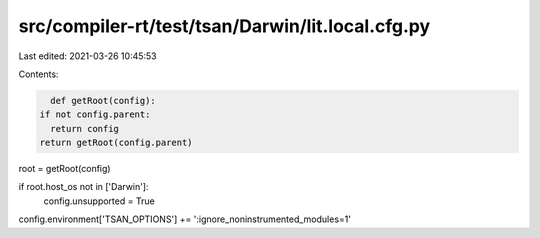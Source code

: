 src/compiler-rt/test/tsan/Darwin/lit.local.cfg.py
=================================================

Last edited: 2021-03-26 10:45:53

Contents:

.. code-block:: py

    def getRoot(config):
  if not config.parent:
    return config
  return getRoot(config.parent)

root = getRoot(config)

if root.host_os not in ['Darwin']:
  config.unsupported = True

config.environment['TSAN_OPTIONS'] += ':ignore_noninstrumented_modules=1'


